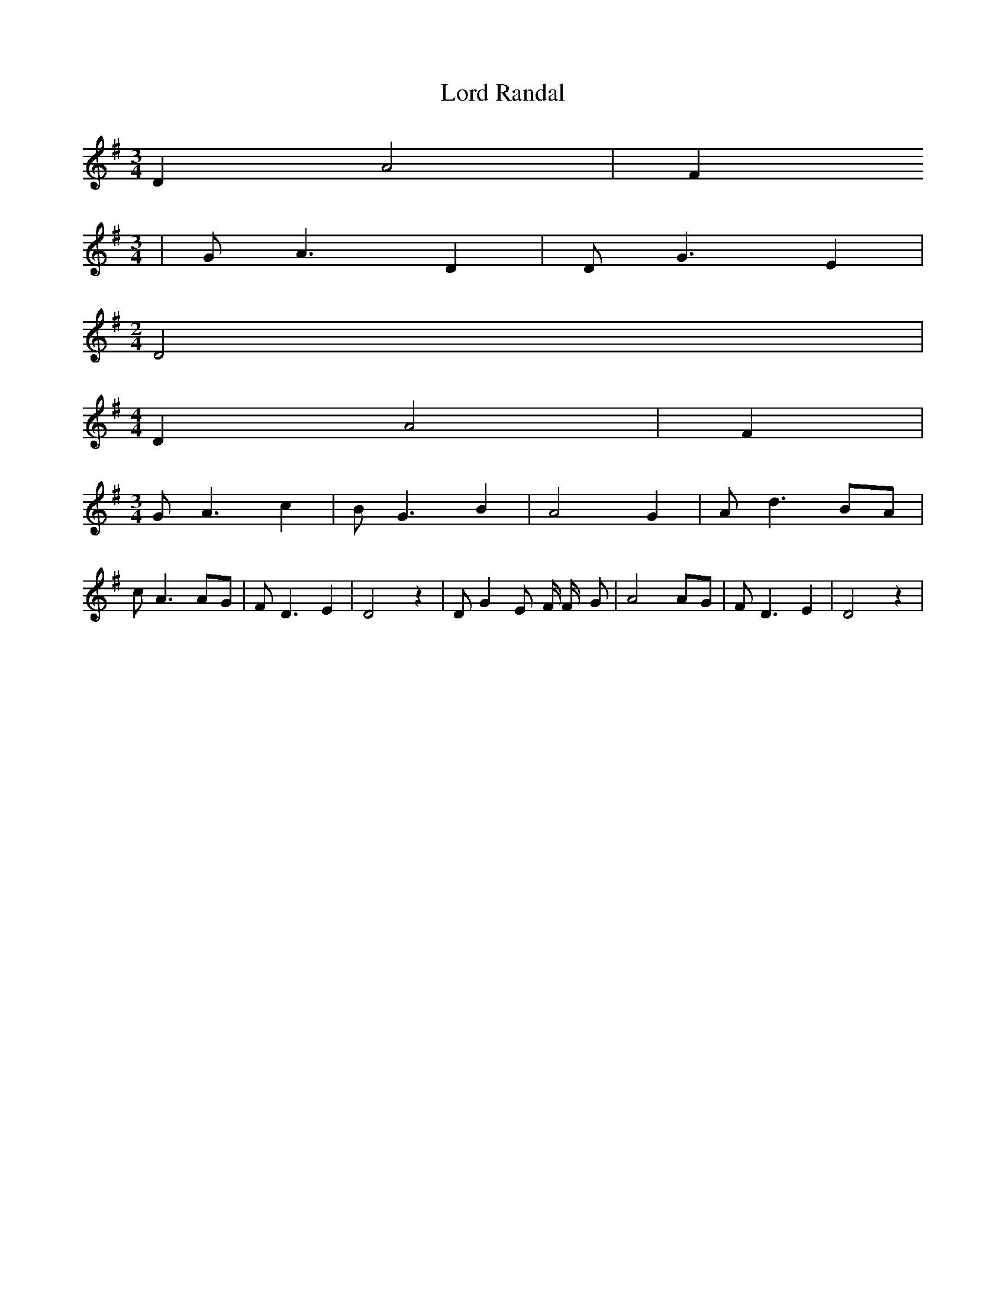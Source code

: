 % Generated more or less automatically by swtoabc by Erich Rickheit KSC
X:1
T:Lord Randal
M:3/4
L:1/4
K:G
 D A2| F
M:3/4
| G/2 A3/2 D| D/2 G3/2 E|
M:2/4
 D2|
M:4/4
 D A2| F|
M:3/4
 G/2 A3/2 c| B/2- G3/2 B| A2 G| A/2- d3/2B/2-A/2| c/2 A3/2A/2-G/2|\
 F/2 D3/2 E| D2 z| D/2 G E/2- F/4 F/4- G/2| A2A/2-G/2| F/2 D3/2 E|\
 D2 z|

